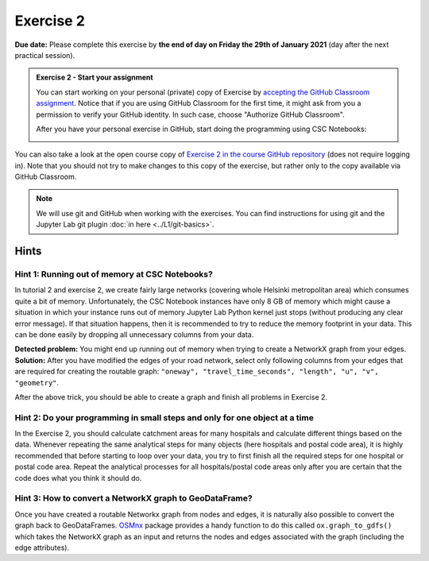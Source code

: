 Exercise 2
==========

**Due date:** Please complete this exercise by **the end of day on Friday the 29th of January 2021** (day after the next practical session).

.. admonition:: Exercise 2 - Start your assignment

    You can start working on your personal (private) copy of Exercise by `accepting the GitHub Classroom assignment <https://classroom.github.com/a/kIBYhgbe>`__. Notice that if you are using
    GitHub Classroom for the first time, it might ask from you a permission to verify your GitHub identity. In such case, choose "Authorize GitHub Classroom".

    After you have your personal exercise in GitHub, start doing the programming using CSC Notebooks:

    .. image:: https://img.shields.io/badge/launch-CSC%20notebook-blue.svg
        :target: https://notebooks.csc.fi/#/blueprint/c54303e865294208ba1ef381332fd69b

You can also take a look at the open course copy of `Exercise 2 in the course GitHub repository <https://github.com/Sustainability-GIS-2021/Exercise-2>`__ (does not require logging in).
Note that you should not try to make changes to this copy of the exercise, but rather only to the copy available via GitHub Classroom.

.. note::

    We will use git and GitHub when working with the exercises.
    You can find instructions for using git and the Jupyter Lab git plugin :doc:`in here <../L1/git-basics>`.

Hints
-----

Hint 1: Running out of memory at CSC Notebooks?
~~~~~~~~~~~~~~~~~~~~~~~~~~~~~~~~~~~~~~~~~~~~~~~

In tutorial 2 and exercise 2, we create fairly large networks (covering whole Helsinki metropolitan area) which consumes
quite a bit of memory. Unfortunately, the CSC Notebook instances have only 8 GB of memory which might cause a situation
in which your instance runs out of memory Jupyter Lab Python kernel just stops (without producing any clear error message).
If that situation happens, then it is recommended to try to reduce the memory footprint in your data. This can be done
easily by dropping all unnecessary columns from your data.

**Detected problem:** You might end up running out of memory when trying to create a NetworkX graph from your edges.
**Solution:** After you have modified the edges of your road network, select only following columns from your edges that
are required for creating the routable graph: ``"oneway", "travel_time_seconds", "length", "u", "v", "geometry"``.

After the above trick, you should be able to create a graph and finish all problems in Exercise 2.

Hint 2: Do your programming in small steps and only for one object at a time
~~~~~~~~~~~~~~~~~~~~~~~~~~~~~~~~~~~~~~~~~~~~~~~~~~~~~~~~~~~~~~~~~~~~~~~~~~~~

In the Exercise 2, you should calculate catchment areas for many hospitals and calculate different things based
on the data. Whenever repeating the same analytical steps for many objects (here hospitals and postal code area),
it is highly recommended that before starting to loop over your data, you try to first finish all the required steps for
one hospital or postal code area. Repeat the analytical processes for all hospitals/postal code areas only after
you are certain that the code does what you think it should do.

Hint 3: How to convert a NetworkX graph to GeoDataFrame?
~~~~~~~~~~~~~~~~~~~~~~~~~~~~~~~~~~~~~~~~~~~~~~~~~~~~~~~~

Once you have created a routable Networkx graph from nodes and edges, it is naturally also possible to convert
the graph back to GeoDataFrames. `OSMnx <https://github.com/gboeing/osmnx>`__ package provides a handy function
to do this called ``ox.graph_to_gdfs()`` which takes the NetworkX graph as an input and returns the nodes and edges
associated with the graph (including the edge attributes).